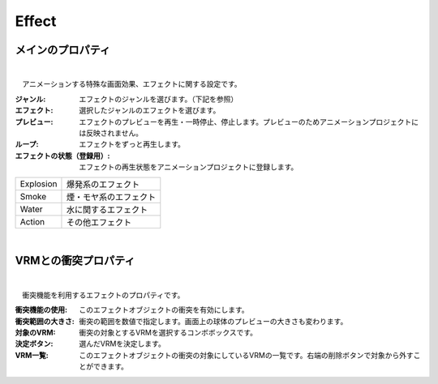 .. index:: Effect（プロパティ）

####################################
Effect
####################################


メインのプロパティ
---------------------

.. image:: ../img/prop_effect_1.png
    :align: center

|

　アニメーションする特殊な画面効果、エフェクトに関する設定です。


:ジャンル:
    エフェクトのジャンルを選びます。（下記を参照）
:エフェクト:
    選択したジャンルのエフェクトを選びます。
:プレビュー:
    エフェクトのプレビューを再生・一時停止、停止します。プレビューのためアニメーションプロジェクトには反映されません。
:ループ:
    エフェクトをずっと再生します。
:エフェクトの状態（登録用）:
    エフェクトの再生状態をアニメーションプロジェクトに登録します。



.. csv-table::

    Explosion, 爆発系のエフェクト
    Smoke,     煙・モヤ系のエフェクト
    Water,     水に関するエフェクト
    Action,    その他エフェクト


|


.. index:: VRMとの衝突プロパティ（プロパティ）

VRMとの衝突プロパティ
--------------------------


.. image:: ../img/prop_effect_2.png
    :align: center

|

　衝突機能を利用するエフェクトのプロパティです。


:衝突機能の使用:
    このエフェクトオブジェクトの衝突を有効にします。
:衝突範囲の大きさ:
    衝突の範囲を数値で指定します。画面上の球体のプレビューの大きさも変わります。
:対象のVRM:
    衝突の対象とするVRMを選択するコンボボックスです。
:決定ボタン:
    選んだVRMを決定します。
:VRM一覧:
    このエフェクトオブジェクトの衝突の対象にしているVRMの一覧です。右端の削除ボタンで対象から外すことができます。

